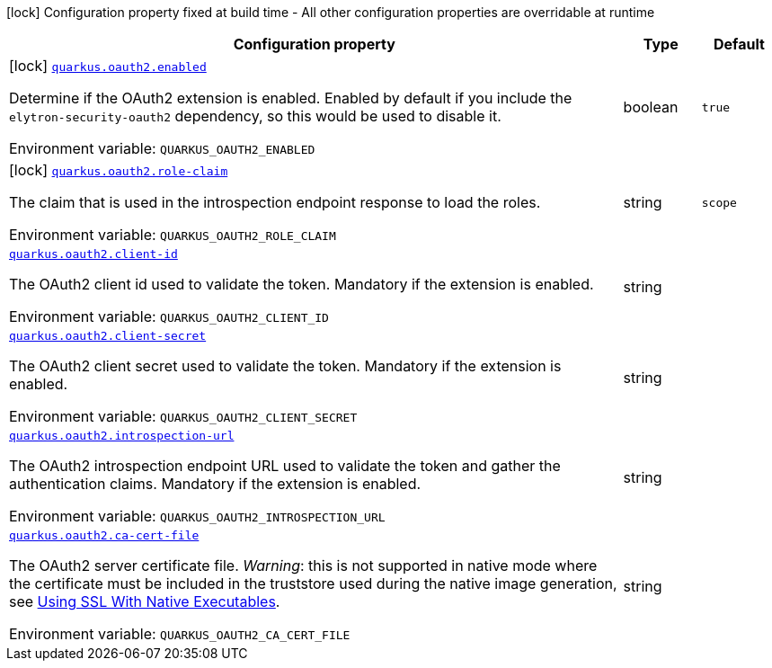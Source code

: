 [.configuration-legend]
icon:lock[title=Fixed at build time] Configuration property fixed at build time - All other configuration properties are overridable at runtime
[.configuration-reference.searchable, cols="80,.^10,.^10"]
|===

h|[.header-title]##Configuration property##
h|Type
h|Default

a|icon:lock[title=Fixed at build time] [[quarkus-elytron-security-oauth2_quarkus-oauth2-enabled]] [.property-path]##link:#quarkus-elytron-security-oauth2_quarkus-oauth2-enabled[`quarkus.oauth2.enabled`]##

[.description]
--
Determine if the OAuth2 extension is enabled. Enabled by default if you include the `elytron-security-oauth2` dependency, so this would be used to disable it.


ifdef::add-copy-button-to-env-var[]
Environment variable: env_var_with_copy_button:+++QUARKUS_OAUTH2_ENABLED+++[]
endif::add-copy-button-to-env-var[]
ifndef::add-copy-button-to-env-var[]
Environment variable: `+++QUARKUS_OAUTH2_ENABLED+++`
endif::add-copy-button-to-env-var[]
--
|boolean
|`true`

a|icon:lock[title=Fixed at build time] [[quarkus-elytron-security-oauth2_quarkus-oauth2-role-claim]] [.property-path]##link:#quarkus-elytron-security-oauth2_quarkus-oauth2-role-claim[`quarkus.oauth2.role-claim`]##

[.description]
--
The claim that is used in the introspection endpoint response to load the roles.


ifdef::add-copy-button-to-env-var[]
Environment variable: env_var_with_copy_button:+++QUARKUS_OAUTH2_ROLE_CLAIM+++[]
endif::add-copy-button-to-env-var[]
ifndef::add-copy-button-to-env-var[]
Environment variable: `+++QUARKUS_OAUTH2_ROLE_CLAIM+++`
endif::add-copy-button-to-env-var[]
--
|string
|`scope`

a| [[quarkus-elytron-security-oauth2_quarkus-oauth2-client-id]] [.property-path]##link:#quarkus-elytron-security-oauth2_quarkus-oauth2-client-id[`quarkus.oauth2.client-id`]##

[.description]
--
The OAuth2 client id used to validate the token. Mandatory if the extension is enabled.


ifdef::add-copy-button-to-env-var[]
Environment variable: env_var_with_copy_button:+++QUARKUS_OAUTH2_CLIENT_ID+++[]
endif::add-copy-button-to-env-var[]
ifndef::add-copy-button-to-env-var[]
Environment variable: `+++QUARKUS_OAUTH2_CLIENT_ID+++`
endif::add-copy-button-to-env-var[]
--
|string
|

a| [[quarkus-elytron-security-oauth2_quarkus-oauth2-client-secret]] [.property-path]##link:#quarkus-elytron-security-oauth2_quarkus-oauth2-client-secret[`quarkus.oauth2.client-secret`]##

[.description]
--
The OAuth2 client secret used to validate the token. Mandatory if the extension is enabled.


ifdef::add-copy-button-to-env-var[]
Environment variable: env_var_with_copy_button:+++QUARKUS_OAUTH2_CLIENT_SECRET+++[]
endif::add-copy-button-to-env-var[]
ifndef::add-copy-button-to-env-var[]
Environment variable: `+++QUARKUS_OAUTH2_CLIENT_SECRET+++`
endif::add-copy-button-to-env-var[]
--
|string
|

a| [[quarkus-elytron-security-oauth2_quarkus-oauth2-introspection-url]] [.property-path]##link:#quarkus-elytron-security-oauth2_quarkus-oauth2-introspection-url[`quarkus.oauth2.introspection-url`]##

[.description]
--
The OAuth2 introspection endpoint URL used to validate the token and gather the authentication claims. Mandatory if the extension is enabled.


ifdef::add-copy-button-to-env-var[]
Environment variable: env_var_with_copy_button:+++QUARKUS_OAUTH2_INTROSPECTION_URL+++[]
endif::add-copy-button-to-env-var[]
ifndef::add-copy-button-to-env-var[]
Environment variable: `+++QUARKUS_OAUTH2_INTROSPECTION_URL+++`
endif::add-copy-button-to-env-var[]
--
|string
|

a| [[quarkus-elytron-security-oauth2_quarkus-oauth2-ca-cert-file]] [.property-path]##link:#quarkus-elytron-security-oauth2_quarkus-oauth2-ca-cert-file[`quarkus.oauth2.ca-cert-file`]##

[.description]
--
The OAuth2 server certificate file. _Warning_: this is not supported in native mode where the certificate must be included in the truststore used during the native image generation, see link:native-and-ssl.html[Using SSL With Native Executables].


ifdef::add-copy-button-to-env-var[]
Environment variable: env_var_with_copy_button:+++QUARKUS_OAUTH2_CA_CERT_FILE+++[]
endif::add-copy-button-to-env-var[]
ifndef::add-copy-button-to-env-var[]
Environment variable: `+++QUARKUS_OAUTH2_CA_CERT_FILE+++`
endif::add-copy-button-to-env-var[]
--
|string
|

|===

